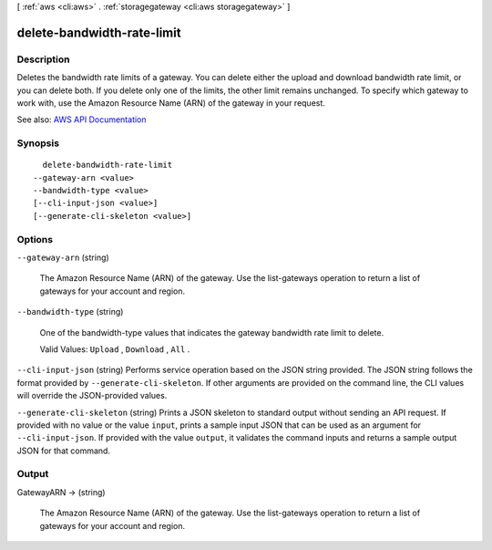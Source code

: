 [ :ref:`aws <cli:aws>` . :ref:`storagegateway <cli:aws storagegateway>` ]

.. _cli:aws storagegateway delete-bandwidth-rate-limit:


***************************
delete-bandwidth-rate-limit
***************************



===========
Description
===========



Deletes the bandwidth rate limits of a gateway. You can delete either the upload and download bandwidth rate limit, or you can delete both. If you delete only one of the limits, the other limit remains unchanged. To specify which gateway to work with, use the Amazon Resource Name (ARN) of the gateway in your request.



See also: `AWS API Documentation <https://docs.aws.amazon.com/goto/WebAPI/storagegateway-2013-06-30/DeleteBandwidthRateLimit>`_


========
Synopsis
========

::

    delete-bandwidth-rate-limit
  --gateway-arn <value>
  --bandwidth-type <value>
  [--cli-input-json <value>]
  [--generate-cli-skeleton <value>]




=======
Options
=======

``--gateway-arn`` (string)


  The Amazon Resource Name (ARN) of the gateway. Use the  list-gateways operation to return a list of gateways for your account and region.

  

``--bandwidth-type`` (string)


  One of the bandwidth-type values that indicates the gateway bandwidth rate limit to delete.

   

  Valid Values: ``Upload`` , ``Download`` , ``All`` .

  

``--cli-input-json`` (string)
Performs service operation based on the JSON string provided. The JSON string follows the format provided by ``--generate-cli-skeleton``. If other arguments are provided on the command line, the CLI values will override the JSON-provided values.

``--generate-cli-skeleton`` (string)
Prints a JSON skeleton to standard output without sending an API request. If provided with no value or the value ``input``, prints a sample input JSON that can be used as an argument for ``--cli-input-json``. If provided with the value ``output``, it validates the command inputs and returns a sample output JSON for that command.



======
Output
======

GatewayARN -> (string)

  

  The Amazon Resource Name (ARN) of the gateway. Use the  list-gateways operation to return a list of gateways for your account and region.

  

  

